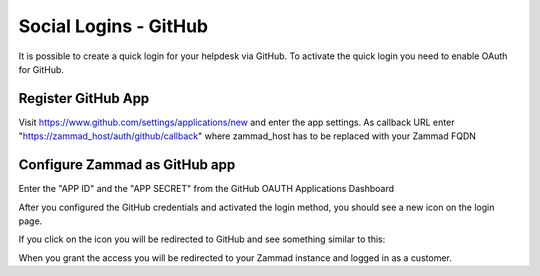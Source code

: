 Social Logins - GitHub
**********************

It is possible to create a quick login for your helpdesk via GitHub.
To activate the quick login you need to enable OAuth for GitHub.

Register GitHub App
===================

Visit https://www.github.com/settings/applications/new and enter the app settings.
As callback URL enter "https://zammad_host/auth/github/callback"
where zammad_host has to be replaced with your Zammad FQDN

.. image:: images/zammad_connect_github_thirdparty_github.png
   :alt: Register OAuth app on www.github.com


Configure Zammad as GitHub app
==============================

Enter the "APP ID" and the "APP SECRET" from the GitHub OAUTH Applications Dashboard

.. image:: images/zammad_connect_github_thirdparty_zammad.png
   :alt: GitHub config in Zammad admin interface


After you configured the GitHub credentials and activated
the login method, you should see a new icon on the login page.

.. image:: images/zammad_connect_github_thirdparty_login.png
   :alt: GitHub logo on login page

If you click on the icon you will be redirected to GitHub and see something
similar to this:

.. image:: images/zammad_connect_github_thirdparty_github_authorize.png
   :alt: GitHub oauth page

When you grant the access you will be redirected to your Zammad instance
and logged in as a customer.
